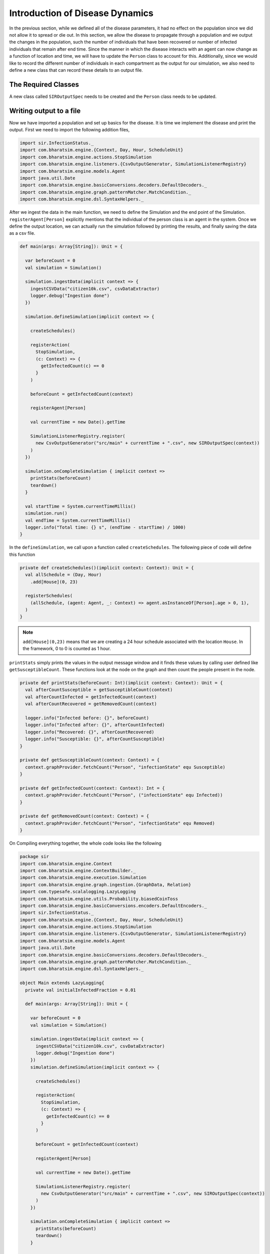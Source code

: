 
Introduction of Disease Dynamics
================================

In the previous section, while we defined all of the disease parameters, it had no effect on the population since we did not allow it to spread or die out. In this section, we allow the disease to propagate through a population and we output the changes in the population, such the number of individuals that have been recovered or number of infected individuals that remain after end time. Since the manner in which the disease interacts with an agent can now change as a function of location and time, we will have to update the ``Person`` class to account for this. Additionally, since we would like to record the different number of individuals in each compartment as the output for our simulation, we also need to define a new class that can record these details to an output file.

The Required Classes
^^^^^^^^^^^^^^^^^^^^

A new class called ``SIROutputSpec`` needs to be created and the ``Person`` class needs to be updated. 

.. tabs::

  .. group-tab:: Person.scala

    As mentioned earlier, this is the updated version of the class we have written earlier. In the previous version, we had only defined the relation and nothing else. The first thing to do is to add a schedule followed by checking the InfectedStatus of the individuals and the people around. The latter is done so we can look at the probability of getting infected and then do a coin toss with this probability to determine if the person in question does get infected.

    * numberOfTicksInADay is used to define how many ``Ticks`` a person experiences is a day. Since the duration of the infection (in days) is fixed, the ``numberOfTicksInADay`` will dictate the increments in the simulation. 
    * incrementInfectionDuration updates the day in the simulation. This is done after all the ticks have been completed in the day, and only after this can we move to the next day.
    * checkForInfection is a function that is used to check whether a susceptible individual gets infected. If the location is not empty, then the number of people present at that location are counted and are infected and this is stored as ``infectedNeighbourCount``. Using these value, an appropriate biased coin toss is done and if it comes ``True``, then the susceptible individual contracts the disease. The ``InfectionStatus`` will changed from susceptible to infected
    * checkForRecovery looks at infected individuals and if the last day for infection has been reached, then the ``InfectionStatus`` changes from ``Infected`` to ``Recovered``. 
    * isSusceptible, isInfected, isRecovered changes the infection status to ``Susceptible``, ``Infected``, ``Recovered`` respectively. 
    * decodeNode take the string and return the corresponding node.
    * We then add behaviour for each of the states.   

  .. group-tab:: SIROutputSpec.scala 

    This scala class specifies which headers of the data set is printed. 

    * getHeaders lists the headers of the outputs.
    * getRows function fetches the count of number of ``Susceptible``, ``Infected``, and ``Recovered`` at each time step. The counting is done by looking at each individual and retrieving their infection status and adding it up. 


.. tabs::

  .. code-tab:: scala Person.scala 

    package sir

    import com.bharatsim.engine.Context
    import com.bharatsim.engine.basicConversions.decoders.DefaultDecoders._
    import com.bharatsim.engine.basicConversions.encoders.DefaultEncoders._
    import com.bharatsim.engine.graph.GraphNode
    import com.bharatsim.engine.models.{Agent, Node}
    import com.bharatsim.engine.utils.Probability.toss
    import sir.InfectionStatus._

    case class Person(id: Long, age: Int, infectionState: InfectionStatus, infectionDay: Int) extends Agent {
      final val numberOfTicksInADay: Int = 24
      private val incrementInfectionDuration: Context => Unit = (context: Context) => {
        if (isInfected && context.getCurrentStep % numberOfTicksInADay == 0) { 
          updateParam("infectionDay", infectionDay + 1)
        }
      }
      private val checkForInfection: Context => Unit = (context: Context) => {
        if (isSusceptible) {
          val infectionRate = Disease.beta

          val schedule = context.fetchScheduleFor(this).get

          val currentStep = context.getCurrentStep
          val placeType: String = schedule.getForStep(currentStep)

          val places = getConnections(getRelation(placeType).get).toList

          if (places.nonEmpty) {
            val place = places.head
            val decodedPlace = decodeNode(placeType, place) 

            val infectedNeighbourCount = decodedPlace
              .getConnections(decodedPlace.getRelation[Person]().get) 
              .count(x => x.as[Person].isInfected)

            val shouldInfect = toss(infectionRate, infectedNeighbourCount) 
            if (shouldInfect) {
              updateParam("infectionState", Infected) 
            }
          }
        }
      }

      private val checkForRecovery: Context => Unit = (context: Context) => {
        if (isInfected && infectionDay == Disease.lastDay
        )
          updateParam("infectionState", Removed)
      }

      def isSusceptible: Boolean = infectionState == Susceptible

      def isInfected: Boolean = infectionState == Infected

      def isRecovered: Boolean = infectionState == Removed

      
      private def decodeNode(classType: String, node: GraphNode): Node = {
        classType match {
          case "House" => node.as[House]
        }
      }
      
      addBehaviour(incrementInfectionDuration)
      addBehaviour(checkForInfection)
      addBehaviour(checkForRecovery)

      addRelation[House]("STAYS_AT")
    }

 
  .. code-tab:: scala SIROutputSpec.scala 

    package sir

    import com.bharatsim.engine.Context
    import com.bharatsim.engine.graph.patternMatcher.MatchCondition._
    import com.bharatsim.engine.listeners.CSVSpecs
    import com.bharatsim.examples.epidemiology.sir.InfectionStatus.{Susceptible, Infected, Removed}

    class SIROutputSpec(context: Context) extends CSVSpecs {
      override def getHeaders: List[String] =
        List(
          "Step",
          "Susceptible",
          "Infected",
          "Removed"
        )

      override def getRows(): List[List[Any]] = {
        val graphProvider = context.graphProvider
        val label = "Person"
        val row = List(
          context.getCurrentStep,
          graphProvider.fetchCount(label, "infectionState" equ Susceptible),
          graphProvider.fetchCount(label, "infectionState" equ Infected),
          graphProvider.fetchCount(label, "infectionState" equ Removed)
        )
        List(row)
      }
    }   

.. _Writing output to file:

Writing output to a file
^^^^^^^^^^^^^^^^^^^^^^^^

Now we have imported a population and set up basics for the disease. It is time we implement the disease and print the output. First we need to import the following addition files, 

.. code-block:: scala

  import sir.InfectionStatus._
  import com.bharatsim.engine.{Context, Day, Hour, ScheduleUnit}
  import com.bharatsim.engine.actions.StopSimulation
  import com.bharatsim.engine.listeners.{CsvOutputGenerator, SimulationListenerRegistry}
  import com.bharatsim.engine.models.Agent
  import java.util.Date
  import com.bharatsim.engine.basicConversions.decoders.DefaultDecoders._
  import com.bharatsim.engine.graph.patternMatcher.MatchCondition._
  import com.bharatsim.engine.dsl.SyntaxHelpers._

After we ingest the data in the main function, we need to define the Simulation and the end point of the Simulation. ``registerAgent[Person]`` explicitly mentions that the individual of the person class is an agent in the system. Once we define the output location, we can actually run the simulation followed by printing the results, and finally saving the data as a csv file.

.. code-block:: scala

    def main(args: Array[String]): Unit = {

      var beforeCount = 0
      val simulation = Simulation()

      simulation.ingestData(implicit context => {
        ingestCSVData("citizen10k.csv", csvDataExtractor)
        logger.debug("Ingestion done")
      })

      simulation.defineSimulation(implicit context => {

        createSchedules()

        registerAction(
          StopSimulation,
          (c: Context) => {
            getInfectedCount(c) == 0
          }
        )

        beforeCount = getInfectedCount(context)

        registerAgent[Person]

        val currentTime = new Date().getTime

        SimulationListenerRegistry.register(
          new CsvOutputGenerator("src/main" + currentTime + ".csv", new SIROutputSpec(context))
        )
      })

      simulation.onCompleteSimulation { implicit context =>
        printStats(beforeCount)
        teardown()
      }

      val startTime = System.currentTimeMillis()
      simulation.run()
      val endTime = System.currentTimeMillis()
      logger.info("Total time: {} s", (endTime - startTime) / 1000)
    }

In the ``defineSimulation``, we call upon a function called ``createSchedules``. The following piece of code will define this function

.. code-block:: scala 

    private def createSchedules()(implicit context: Context): Unit = {
      val allSchedule = (Day, Hour)
        .add[House](0, 23)

      registerSchedules(
        (allSchedule, (agent: Agent, _: Context) => agent.asInstanceOf[Person].age > 0, 1),
      )
    }

.. note:: ``add[House](0,23)`` means that we are creating a 24 hour schedule associated with the location ``House``. In the framework, 0 to 0 is counted as 1 hour.

``printStats`` simply prints the values in the output message window and it finds these values by calling user defined like ``getSusceptibleCount``. These functions look at the node on the graph and then count the people present in the node. 

.. code-block:: scala 
    
  private def printStats(beforeCount: Int)(implicit context: Context): Unit = {
    val afterCountSusceptible = getSusceptibleCount(context)
    val afterCountInfected = getInfectedCount(context)
    val afterCountRecovered = getRemovedCount(context)

    logger.info("Infected before: {}", beforeCount)
    logger.info("Infected after: {}", afterCountInfected)
    logger.info("Recovered: {}", afterCountRecovered)
    logger.info("Susceptible: {}", afterCountSusceptible)
  }

  private def getSusceptibleCount(context: Context) = {
    context.graphProvider.fetchCount("Person", "infectionState" equ Susceptible)
  }

  private def getInfectedCount(context: Context): Int = {
    context.graphProvider.fetchCount("Person", ("infectionState" equ Infected))
  }

  private def getRemovedCount(context: Context) = {
    context.graphProvider.fetchCount("Person", "infectionState" equ Removed)
  }

On Compiling everything together, the whole code looks like the following

.. code-block:: scala

  package sir
  import com.bharatsim.engine.Context
  import com.bharatsim.engine.ContextBuilder._
  import com.bharatsim.engine.execution.Simulation
  import com.bharatsim.engine.graph.ingestion.{GraphData, Relation}
  import com.typesafe.scalalogging.LazyLogging
  import com.bharatsim.engine.utils.Probability.biasedCoinToss
  import com.bharatsim.engine.basicConversions.encoders.DefaultEncoders._
  import sir.InfectionStatus._
  import com.bharatsim.engine.{Context, Day, Hour, ScheduleUnit}
  import com.bharatsim.engine.actions.StopSimulation
  import com.bharatsim.engine.listeners.{CsvOutputGenerator, SimulationListenerRegistry}
  import com.bharatsim.engine.models.Agent
  import java.util.Date
  import com.bharatsim.engine.basicConversions.decoders.DefaultDecoders._
  import com.bharatsim.engine.graph.patternMatcher.MatchCondition._
  import com.bharatsim.engine.dsl.SyntaxHelpers._

  object Main extends LazyLogging{
    private val initialInfectedFraction = 0.01

    def main(args: Array[String]): Unit = {

      var beforeCount = 0
      val simulation = Simulation()

      simulation.ingestData(implicit context => {
        ingestCSVData("citizen10k.csv", csvDataExtractor)
        logger.debug("Ingestion done")
      })
      simulation.defineSimulation(implicit context => {

        createSchedules()

        registerAction(
          StopSimulation,
          (c: Context) => {
            getInfectedCount(c) == 0
          }
        )

        beforeCount = getInfectedCount(context)

        registerAgent[Person]

        val currentTime = new Date().getTime

        SimulationListenerRegistry.register(
          new CsvOutputGenerator("src/main" + currentTime + ".csv", new SIROutputSpec(context))
        )
      })

      simulation.onCompleteSimulation { implicit context =>
        printStats(beforeCount)
        teardown()
      }

      val startTime = System.currentTimeMillis()
      simulation.run()
      val endTime = System.currentTimeMillis()
      logger.info("Total time: {} s", (endTime - startTime) / 1000)
    }

    private def createSchedules()(implicit context: Context): Unit = {
      val allSchedule = (Day, Hour)
        .add[House](0, 23)

      registerSchedules(
        (allSchedule, (agent: Agent, _: Context) => agent.asInstanceOf[Person].age > 0, 1),
      )
    }
    private def csvDataExtractor(map: Map[String, String])(implicit context: Context): GraphData = {

      val citizenId = map("Agent_ID").toLong
      val age = map("Age").toInt
      val homeId = map("HHID").toLong

      val initialInfectionState = if (biasedCoinToss(initialInfectedFraction)) "Infected" else "Susceptible"

      val citizen: Person = Person(
        citizenId,
        age,
        InfectionStatus.withName(initialInfectionState),
        0
      )

      val home = House(homeId)
      val staysAt = Relation[Person, House](citizenId, "STAYS_AT", homeId)
      val memberOf = Relation[House, Person](homeId, "HOUSES", citizenId)

      val graphData = GraphData()
      graphData.addNode(citizenId, citizen)
      graphData.addNode(homeId, home)
      graphData.addRelations(staysAt, memberOf)

      graphData
    }

    private def printStats(beforeCount: Int)(implicit context: Context): Unit = {
      val afterCountSusceptible = getSusceptibleCount(context)
      val afterCountInfected = getInfectedCount(context)
      val afterCountRecovered = getRemovedCount(context)

      logger.info("Infected before: {}", beforeCount)
      logger.info("Infected after: {}", afterCountInfected)
      logger.info("Recovered: {}", afterCountRecovered)
      logger.info("Susceptible: {}", afterCountSusceptible)
    }

    private def getSusceptibleCount(context: Context) = {
      context.graphProvider.fetchCount("Person", "infectionState" equ Susceptible)
    }

    private def getInfectedCount(context: Context): Int = {
      context.graphProvider.fetchCount("Person", ("infectionState" equ Infected))
    }

    private def getRemovedCount(context: Context) = {
      context.graphProvider.fetchCount("Person", "infectionState" equ Removed)
    }
  }

The output message on running the code is 

.. image:: _static/images/OutputFile_msg.png

